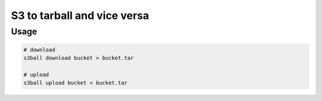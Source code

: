 S3 to tarball and vice versa
============================

Usage
-----

.. code:: sh

   # download
   s3ball download bucket > bucket.tar

   # upload
   s3ball upload bucket < bucket.tar
